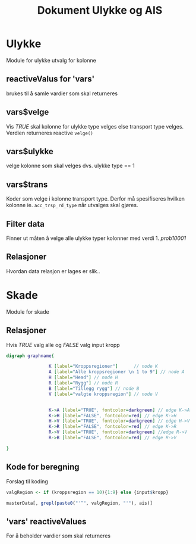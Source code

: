 #+Title: Dokument Ulykke og AIS
#+options: toc:nil

* Ulykke
Module for ulykke utvalg for kolonne
** reactiveValus for 'vars'
brukes til å samle vardier som skal returneres
** vars$velge
Vis /TRUE/ skal kolonne for ulykke type velges else transport type
velges. Verdien returneres reactive =velge()=
** vars$ulykke
velge kolonne som skal velges dvs. ulykke type == 1
** vars$trans
Koder som velge i kolonne transport type. Derfor må spesifiseres hvilken kolonne
ie. ~acc_trsp_rd_type~ når utvalges skal gjøres.
** Filter data
Finner ut måten å velge alle ulykke typer kolonner med verdi 1. /prob10001/
** Relasjoner
Hvordan data relasjon er lages er slik..


* Skade
Module for skade
** Relasjoner
Hvis /TRUE/ valg alle og /FALSE/ valg input kropp

  #+begin_src dot :file ./img/example1.png :cmdline -Kdot -Tpng
    digraph graphname{

                    K [label="Kroppsregioner"]      // node K
                    A [label="Alle kroppsregioner \n 1 to 9"] // node A
                    H [label="Head"] // node H
                    R [label="Rygg"] // node R
                    B [label="Tillegg rygg"] // node B
                    V [label="valgte kroppsregion"] // node V


                    K->A [label="TRUE", fontcolor=darkgreen] // edge K->A
                    K->H [label="FALSE", fontcolor=red] // edge K->H
                    H->V [label="TRUE", fontcolor=darkgreen] // edge H->V
                    K->R [label="FALSE", fontcolor=red] // edge K->R
                    R->V [label="TRUE", fontcolor=darkgreen] //edge R->V
                    R->B [label="FALSE", fontcolor=red] // edge R->V

    }
  #+end_src

  #+RESULTS:
  [[file:./img/example1.png]]
** Kode for beregning
Forslag til koding
#+BEGIN_SRC R
  valgRegion <- if (kroppsregion == 10){1:9} else {input$kropp}

  masterData[, grepl(paste0("'^", valgRegion, "'"), ais)]
#+END_SRC

** 'vars' reactiveValues
For å beholder vardier som skal returneres
